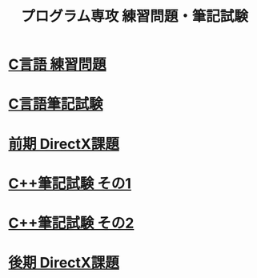 #+LANGUAGE: ja
#+OPTIONS: \n:t author:nil creator:nil timestamp:nil html-postamble:nil toc:nil num:nil ^:{}
#+HTML_HEAD: <link rel="stylesheet" type="text/css" href="style1.css" />

#+TITLE: プログラム専攻 練習問題・筆記試験

* [[file:1st_C_practice/index.html][C言語 練習問題]]
* [[file:1st_C_paper/index.html][C言語筆記試験]]
* [[file:1st_DirectX/index.html][前期 DirectX課題]]
* [[file:2nd_CPP_1/index.html][C++筆記試験 その1]]
* [[file:2nd_CPP_2/index.html][C++筆記試験 その2]]
* [[file:2nd_DirectX/index.html][後期 DirectX課題]]
